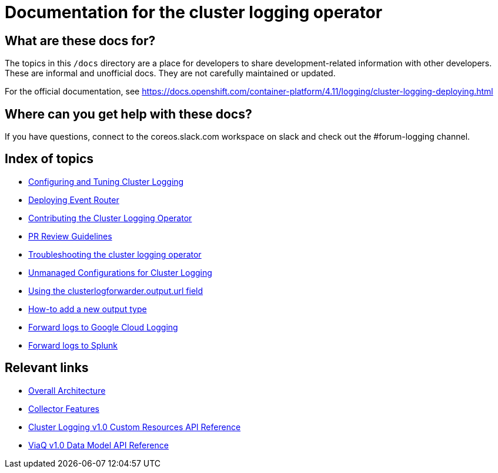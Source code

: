 = Documentation for the cluster logging operator

== What are these docs for?

The topics in this `/docs` directory are a place for developers to share development-related information with other developers.
These are informal and unofficial docs. They are not carefully maintained or updated.

For the official documentation, see https://docs.openshift.com/container-platform/4.11/logging/cluster-logging-deploying.html

== Where can you get help with these docs?

If you have questions, connect to the coreos.slack.com workspace on slack and check out the #forum-logging channel.

== Index of topics

* link:administration/configuration.md[Configuring and Tuning Cluster Logging]
* link:administration/deploy-event-router.md[Deploying Event Router]
* link:contributing/README.md[Contributing the Cluster Logging Operator]
* link:contributing/REVIEW.md[PR Review Guidelines]
* link:administration/troubleshooting.md[Troubleshooting the cluster logging operator]
* link:administration/unmanaged_configuration.md[Unmanaged Configurations for Cluster Logging]
* link:administration/output_url_field.md[Using the clusterlogforwarder.output.url field]
* link:contributing/how-to-add-new-output.md[How-to add a new output type]
* link:docs/logforwarding/outputs/google-cloud-forwarding.md[Forward logs to Google Cloud Logging]
* link:docs/logforwarding/outputs/splunk-forwarding.adoc[Forward logs to Splunk]

== Relevant links

* https://viaq.github.io/documentation/[Overall Architecture]
* link:features/collection.adoc[Collector Features]
* link:reference/operator/api.adoc[Cluster Logging v1.0 Custom Resources API Reference]
* link:reference/datamodels/viaq/v1.adoc[ViaQ v1.0 Data Model API Reference]